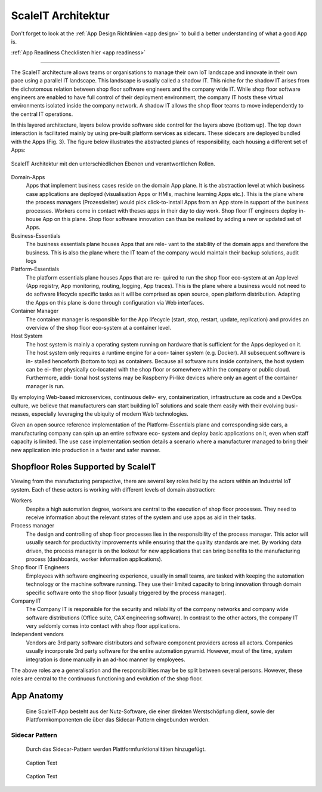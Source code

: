 .. _ScaleIT Architektur:

ScaleIT Architektur
===================

Don't forget to look at the :ref:`App Design Richtlinien <app design>` to build a better understanding of what a good App is.

:ref:`App Readiness Checklisten hier <app readiness>`

------------

The ScaleIT architecture allows teams or organisations to manage their own IoT landscape and innovate in their own pace using a parallel IT landscape. This landscape is usually called a shadow IT. This niche for the shadow IT arises from the dichotomous relation between shop floor software engineers and the company wide IT. While shop floor software engineers are enabled to have full control of their deployment environment, the company IT hosts these virtual environments isolated inside the company network. A shadow IT allows the shop floor teams to move independently to the central IT operations.

In this layered architecture, layers below provide software side control for the layers above (bottom up). The top down interaction is facilitated mainly by using pre-built platform services as sidecars. These sidecars are deployed bundled with the Apps (Fig. 3).
The figure below illustrates the abstracted planes of responsibility, each housing a different set of Apps:

.. figure:: img/architektur.png
   :scale: 50 %
   :align: center
   :alt: ScaleIT Architecture

   ScaleIT Architektur mit den unterschiedlichen Ebenen und verantwortlichen Rollen.

Domain-Apps
   Apps that implement business cases reside on the domain App plane. It is the abstraction level at which business case applications are deployed (visualisation Apps or HMIs, machine learning Apps etc.). This is the plane where the process managers (Prozessleiter) would pick click-to-install Apps from an App store in support of the business processes. Workers come in contact with theses apps in their day to day work. Shop floor IT engineers deploy in-house App on this plane. Shop floor software innovation can thus be realized by adding a new or updated set of Apps.
Business-Essentials
   The business essentials plane houses Apps that are rele- vant to the stability of the domain apps and therefore the business. This is also the plane where the IT team of the company would maintain their backup solutions, audit logs
Platform-Essentials
   The platform essentials plane houses Apps that are re- quired to run the shop floor eco-system at an App level (App registry, App monitoring, routing, logging, App traces). This is the plane where a business would not need to do software lifecycle specific tasks as it will be comprised as open source, open platform distribution. Adapting the Apps on this plane is done through configuration via Web interfaces.
Container Manager
   The container manager is responsible for the App lifecycle (start, stop, restart, update, replication) and provides an overview of the shop floor eco-system at a container level.
Host System
   The host system is mainly a operating system running on hardware that is sufficient for the Apps deployed on it. The host system only requires a runtime engine for a con- tainer system (e.g. Docker). All subsequent software is in- stalled henceforth (bottom to top) as containers. Because all software runs inside containers, the host system can be ei- ther physically co-located with the shop floor or somewhere within the company or public cloud. Furthermore, addi- tional host systems may be Raspberry Pi-like devices where only an agent of the container manager is run.

By employing Web-based microservices, continuous deliv- ery, containerization, infrastructure as code and a DevOps culture, we believe that manufacturers can start building IoT solutions and scale them easily with their evolving busi- nesses, especially leveraging the ubiquity of modern Web technologies.

Given an open source reference implementation of the Platform-Essentials plane and corresponding side cars, a manufacturing company can spin up an entire software eco- system and deploy basic applications on it, even when staff capacity is limited. The use case implementation section details a scenario where a manufacturer managed to bring their new application into production in a faster and safer manner.

Shopfloor Roles Supported by ScaleIT
------------------------------------

Viewing from the manufacturing perspective, there are several key roles held by the actors within an Industrial IoT system. Each of these actors is working with different levels of domain abstraction:

Workers 
   Despite a high automation degree, workers are central to the execution of shop floor processes. They need to receive information about the relevant states of the system and use apps as aid in their tasks.
Process manager 
   The design and controlling of shop floor processes lies in the responsibility of the process manager. This actor will usually search for productivity improvements while ensuring that the quality standards are met. By working data driven, the process manager is on the lookout for new applications that can bring benefits to the manufacturing process (dashboards, worker information applications).
Shop floor IT Engineers 
   Employees with software engineering experience, usually in small teams, are tasked with keeping the automation technology or the machine software running. They use their limited capacity to bring innovation through domain specific software onto the shop floor (usually triggered by the process manager).
Company IT
    The Company IT is responsible for the security and reliability of the company networks and company wide software distributions (Office suite, CAX engineering software). In contrast to the other actors, the company IT very seldomly comes into contact with shop floor applications.
Independent vendors
    Vendors are 3rd party software distributors and software component providers across all actors. Companies usually incorporate 3rd party software for the entire automation pyramid. However, most of the time, system integration is done manually in an ad-hoc manner by employees.

The above roles are a generalisation and the responsibilities may be be split between several persons. However, these roles are central to the continuous functioning and evolution of the shop floor.

App Anatomy
-----------

.. figure:: img/architektur_app_anatomie.png
   :scale: 50 %
   :alt: App Anatomie

   Eine ScaleIT-App besteht aus der Nutz-Software, die einer direkten Werstschöpfung dient, sowie der Plattformkomponenten die über das Sidecar-Pattern eingebunden werden.

Sidecar Pattern
^^^^^^^^^^^^^^^

.. figure:: img/architektur_sidecar_pattern.png
   :scale: 50 %
   :alt: Sidecar pattern

   Durch das Sidecar-Pattern werden Plattformfunktionalitäten hinzugefügt.

.. figure:: img/architektur_sidecar_pattern.png
   :scale: 50 %
   :alt: ScaleIT value proposition in one glance

   Caption Text

.. figure:: img/architektur_sidecar_pattern_saap.png
   :scale: 50 %
   :alt: ScaleIT value proposition in one glance

   Caption Text

